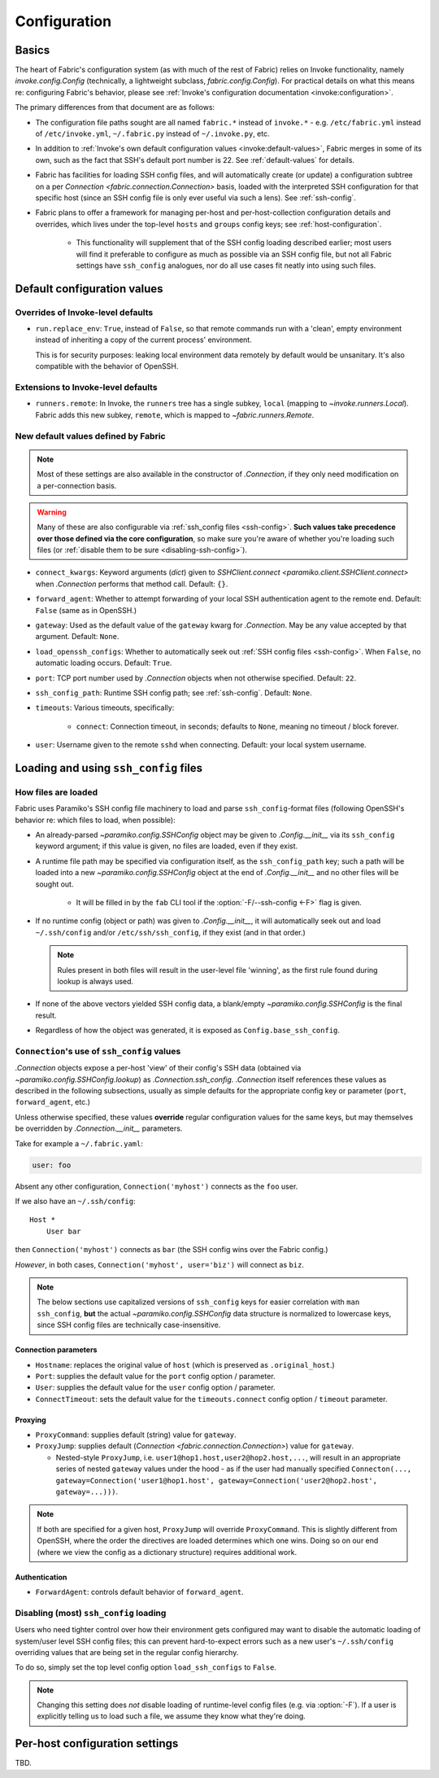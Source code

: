 .. _fab-configuration:

=============
Configuration
=============

Basics
======

The heart of Fabric's configuration system (as with much of the rest of Fabric)
relies on Invoke functionality, namely `invoke.config.Config` (technically, a
lightweight subclass, `fabric.config.Config`). For practical details on
what this means re: configuring Fabric's behavior, please see :ref:`Invoke's
configuration documentation <invoke:configuration>`.

The primary differences from that document are as follows:

* The configuration file paths sought are all named ``fabric.*`` instead of
  ``invoke.*`` - e.g. ``/etc/fabric.yml`` instead of ``/etc/invoke.yml``,
  ``~/.fabric.py`` instead of ``~/.invoke.py``, etc.
* In addition to :ref:`Invoke's own default configuration values
  <invoke:default-values>`, Fabric merges in some of its own, such as the fact
  that SSH's default port number is 22. See :ref:`default-values` for details.
* Fabric has facilities for loading SSH config files, and will automatically
  create (or update) a configuration subtree on a per `Connection
  <fabric.connection.Connection>` basis, loaded with the interpreted SSH
  configuration for that specific host (since an SSH config file is only ever
  useful via such a lens). See :ref:`ssh-config`.
* Fabric plans to offer a framework for managing per-host and
  per-host-collection configuration details and overrides, which lives under
  the top-level ``hosts`` and ``groups`` config keys; see
  :ref:`host-configuration`.

    * This functionality will supplement that of the SSH config loading
      described earlier; most users will find it preferable to configure as
      much as possible via an SSH config file, but not all Fabric settings have
      ``ssh_config`` analogues, nor do all use cases fit neatly into using such
      files.


.. _default-values:

Default configuration values
============================

Overrides of Invoke-level defaults
----------------------------------

- ``run.replace_env``: ``True``, instead of ``False``, so that remote commands
  run with a 'clean', empty environment instead of inheriting a copy of the
  current process' environment.

  This is for security purposes: leaking local environment data remotely by
  default would be unsanitary. It's also compatible with the behavior of
  OpenSSH.

  .. seealso::
    The warning under `paramiko.channel.Channel.set_environment_variable`.

Extensions to Invoke-level defaults
-----------------------------------

- ``runners.remote``: In Invoke, the ``runners`` tree has a single subkey,
  ``local`` (mapping to `~invoke.runners.Local`). Fabric adds this new subkey,
  ``remote``, which is mapped to `~fabric.runners.Remote`.

New default values defined by Fabric
------------------------------------

.. note::
    Most of these settings are also available in the constructor of
    `.Connection`, if they only need modification on a per-connection basis.

.. warning::
    Many of these are also configurable via :ref:`ssh_config files
    <ssh-config>`. **Such values take precedence over those defined via the
    core configuration**, so make sure you're aware of whether you're loading
    such files (or :ref:`disable them to be sure <disabling-ssh-config>`).

- ``connect_kwargs``: Keyword arguments (`dict`) given to `SSHClient.connect
  <paramiko.client.SSHClient.connect>` when `.Connection` performs that method
  call. Default: ``{}``.
- ``forward_agent``: Whether to attempt forwarding of your local SSH
  authentication agent to the remote end. Default: ``False`` (same as in
  OpenSSH.)
- ``gateway``: Used as the default value of the ``gateway`` kwarg for
  `.Connection`. May be any value accepted by that argument. Default: ``None``.
- ``load_openssh_configs``: Whether to automatically seek out :ref:`SSH config
  files <ssh-config>`. When ``False``, no automatic loading occurs. Default:
  ``True``.
- ``port``: TCP port number used by `.Connection` objects when not otherwise
  specified. Default: ``22``.
- ``ssh_config_path``: Runtime SSH config path; see :ref:`ssh-config`. Default:
  ``None``.
- ``timeouts``: Various timeouts, specifically:

    - ``connect``: Connection timeout, in seconds; defaults to ``None``,
      meaning no timeout / block forever.

- ``user``: Username given to the remote ``sshd`` when connecting. Default:
  your local system username.


.. _ssh-config:

Loading and using ``ssh_config`` files
======================================

How files are loaded
--------------------

Fabric uses Paramiko's SSH config file machinery to load and parse
``ssh_config``-format files (following OpenSSH's behavior re: which files to
load, when possible):

- An already-parsed `~paramiko.config.SSHConfig` object may be given to
  `.Config.__init__` via its ``ssh_config`` keyword argument; if this value is
  given, no files are loaded, even if they exist.
- A runtime file path may be specified via configuration itself, as the
  ``ssh_config_path`` key; such a path will be loaded into a new
  `~paramiko.config.SSHConfig` object at the end of `.Config.__init__` and no
  other files will be sought out.

    - It will be filled in by the ``fab`` CLI tool if the
      :option:`-F/--ssh-config <-F>` flag is given.

- If no runtime config (object or path) was given to `.Config.__init__`, it
  will automatically seek out and load ``~/.ssh/config`` and/or
  ``/etc/ssh/ssh_config``, if they exist (and in that order.)

  .. note::
      Rules present in both files will result in the user-level file 'winning',
      as the first rule found during lookup is always used.

- If none of the above vectors yielded SSH config data, a blank/empty
  `~paramiko.config.SSHConfig` is the final result.
- Regardless of how the object was generated, it is exposed as
  ``Config.base_ssh_config``.

.. _connection-ssh-config:

``Connection``'s use of ``ssh_config`` values
---------------------------------------------

`.Connection` objects expose a per-host 'view' of their config's SSH data
(obtained via `~paramiko.config.SSHConfig.lookup`) as `.Connection.ssh_config`.
`.Connection` itself references these values as described in the following
subsections, usually as simple defaults for the appropriate config key or
parameter (``port``, ``forward_agent``, etc.)

Unless otherwise specified, these values **override** regular configuration
values for the same keys, but may themselves be overridden by
`.Connection.__init__` parameters.

Take for example a ``~/.fabric.yaml``:

.. code:: yaml

    user: foo

Absent any other configuration, ``Connection('myhost')`` connects as the
``foo`` user.

If we also have an ``~/.ssh/config``::

    Host *
        User bar

then ``Connection('myhost')`` connects as ``bar`` (the SSH config wins over
the Fabric config.)

*However*, in both cases, ``Connection('myhost', user='biz')`` will connect as
``biz``.

.. note::
    The below sections use capitalized versions of ``ssh_config`` keys for
    easier correlation with ``man ssh_config``, **but** the actual
    `~paramiko.config.SSHConfig` data structure is normalized to lowercase
    keys, since SSH config files are technically case-insensitive.

Connection parameters
~~~~~~~~~~~~~~~~~~~~~

- ``Hostname``: replaces the original value of ``host`` (which is preserved as
  ``.original_host``.)
- ``Port``: supplies the default value for the ``port`` config option /
  parameter.
- ``User``: supplies the default value for the ``user`` config option /
  parameter.
- ``ConnectTimeout``: sets the default value for the ``timeouts.connect``
  config option / ``timeout`` parameter.

Proxying
~~~~~~~~

- ``ProxyCommand``: supplies default (string) value for ``gateway``.
- ``ProxyJump``: supplies default (`Connection <fabric.connection.Connection>`)
  value for ``gateway``.

  - Nested-style ``ProxyJump``, i.e. ``user1@hop1.host,user2@hop2.host,...``,
    will result in an appropriate series of nested ``gateway`` values under the
    hood - as if the user had manually specified ``Connecton(...,
    gateway=Connection('user1@hop1.host',
    gateway=Connection('user2@hop2.host', gateway=...)))``.

.. note::
    If both are specified for a given host, ``ProxyJump`` will override
    ``ProxyCommand``. This is slightly different from OpenSSH, where the order
    the directives are loaded determines which one wins. Doing so on our end
    (where we view the config as a dictionary structure) requires additional
    work.

.. TODO:
    honor ProxyJump's comma-separated variant, which should translate to
    (reverse-ordered) nested Connection-style gateways.

Authentication
~~~~~~~~~~~~~~

- ``ForwardAgent``: controls default behavior of ``forward_agent``.


.. TODO: merge with per-host config when it's figured out


.. _disabling-ssh-config:

Disabling (most) ``ssh_config`` loading
---------------------------------------

Users who need tighter control over how their environment gets configured may
want to disable the automatic loading of system/user level SSH config files;
this can prevent hard-to-expect errors such as a new user's ``~/.ssh/config``
overriding values that are being set in the regular config hierarchy.

To do so, simply set the top level config option ``load_ssh_configs`` to
``False``.

.. note::
    Changing this setting does *not* disable loading of runtime-level config
    files (e.g. via :option:`-F`). If a user is explicitly telling us to load
    such a file, we assume they know what they're doing.


.. _host-configuration:

Per-host configuration settings
===============================

TBD.
